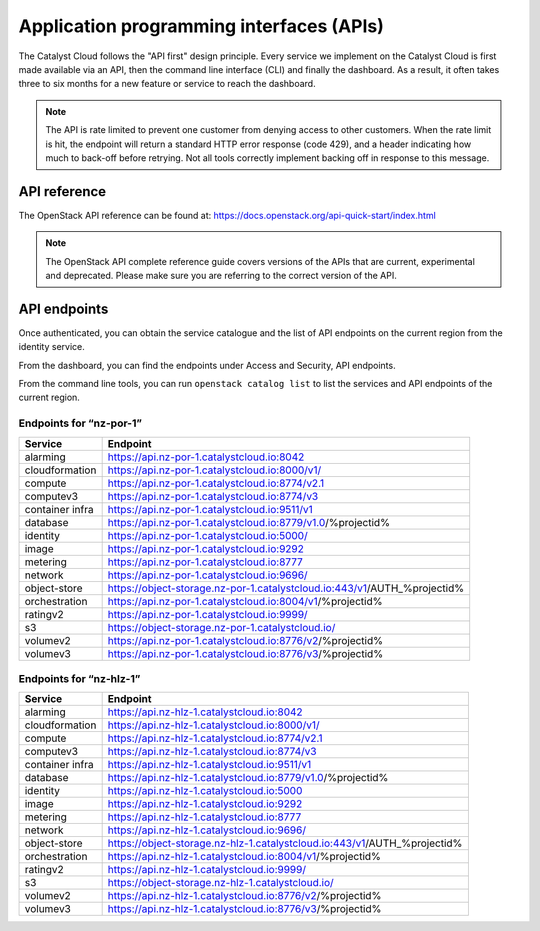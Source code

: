 .. _apis:

#########################################
Application programming interfaces (APIs)
#########################################

The Catalyst Cloud follows the "API first" design principle. Every service we
implement on the Catalyst Cloud is first made available via an API, then the
command line interface (CLI) and finally the dashboard. As a result, it often
takes three to six months for a new feature or service to reach the dashboard.

.. note::

  The API is rate limited to prevent one customer from denying access to
  other customers. When the rate limit is hit, the endpoint will return
  a standard HTTP error response (code 429), and a header indicating how
  much to back-off before retrying. Not all tools correctly implement
  backing off in response to this message.

*************
API reference
*************

The OpenStack API reference can be found at:
https://docs.openstack.org/api-quick-start/index.html

.. note::

  The OpenStack API complete reference guide covers versions of the APIs that
  are current, experimental and deprecated. Please make sure you are referring
  to the correct version of the API.

*************
API endpoints
*************

Once authenticated, you can obtain the service catalogue and the list of
API endpoints on the current region from the identity service.

From the dashboard, you can find the endpoints under Access and Security, API
endpoints.

From the command line tools, you can run ``openstack catalog list`` to list the
services and API endpoints of the current region.

Endpoints for “nz-por-1”
========================

+-----------------+-------------------------------------------------------------------------+
| Service         | Endpoint                                                                |
+=================+=========================================================================+
| alarming        | https://api.nz-por-1.catalystcloud.io:8042                              |
+-----------------+-------------------------------------------------------------------------+
| cloudformation  | https://api.nz-por-1.catalystcloud.io:8000/v1/                          |
+-----------------+-------------------------------------------------------------------------+
| compute         | https://api.nz-por-1.catalystcloud.io:8774/v2.1                         |
+-----------------+-------------------------------------------------------------------------+
| computev3       | https://api.nz-por-1.catalystcloud.io:8774/v3                           |
+-----------------+-------------------------------------------------------------------------+
| container infra | https://api.nz-por-1.catalystcloud.io:9511/v1                           |
+-----------------+-------------------------------------------------------------------------+
| database        | https://api.nz-por-1.catalystcloud.io:8779/v1.0/%projectid%             |
+-----------------+-------------------------------------------------------------------------+
| identity        | https://api.nz-por-1.catalystcloud.io:5000/                             |
+-----------------+-------------------------------------------------------------------------+
| image           | https://api.nz-por-1.catalystcloud.io:9292                              |
+-----------------+-------------------------------------------------------------------------+
| metering        | https://api.nz-por-1.catalystcloud.io:8777                              |
+-----------------+-------------------------------------------------------------------------+
| network         | https://api.nz-por-1.catalystcloud.io:9696/                             |
+-----------------+-------------------------------------------------------------------------+
| object-store    | https://object-storage.nz-por-1.catalystcloud.io:443/v1/AUTH_%projectid%|
+-----------------+-------------------------------------------------------------------------+
| orchestration   | https://api.nz-por-1.catalystcloud.io:8004/v1/%projectid%               |
+-----------------+-------------------------------------------------------------------------+
| ratingv2        | https://api.nz-por-1.catalystcloud.io:9999/                             |
+-----------------+-------------------------------------------------------------------------+
| s3              | https://object-storage.nz-por-1.catalystcloud.io/                       |
+-----------------+-------------------------------------------------------------------------+
| volumev2        | https://api.nz-por-1.catalystcloud.io:8776/v2/%projectid%               |
+-----------------+-------------------------------------------------------------------------+
| volumev3        | https://api.nz-por-1.catalystcloud.io:8776/v3/%projectid%               |
+-----------------+-------------------------------------------------------------------------+

Endpoints for “nz-hlz-1”
========================

+-----------------+-------------------------------------------------------------------------+
| Service         | Endpoint                                                                |
+=================+=========================================================================+
| alarming        | https://api.nz-hlz-1.catalystcloud.io:8042                              |
+-----------------+-------------------------------------------------------------------------+
| cloudformation  | https://api.nz-hlz-1.catalystcloud.io:8000/v1/                          |
+-----------------+-------------------------------------------------------------------------+
| compute         | https://api.nz-hlz-1.catalystcloud.io:8774/v2.1                         |
+-----------------+-------------------------------------------------------------------------+
| computev3       | https://api.nz-hlz-1.catalystcloud.io:8774/v3                           |
+-----------------+-------------------------------------------------------------------------+
| container infra | https://api.nz-hlz-1.catalystcloud.io:9511/v1                           |
+-----------------+-------------------------------------------------------------------------+
| database        | https://api.nz-hlz-1.catalystcloud.io:8779/v1.0/%projectid%             |
+-----------------+-------------------------------------------------------------------------+
| identity        | https://api.nz-hlz-1.catalystcloud.io:5000                              |
+-----------------+-------------------------------------------------------------------------+
| image           | https://api.nz-hlz-1.catalystcloud.io:9292                              |
+-----------------+-------------------------------------------------------------------------+
| metering        | https://api.nz-hlz-1.catalystcloud.io:8777                              |
+-----------------+-------------------------------------------------------------------------+
| network         | https://api.nz-hlz-1.catalystcloud.io:9696/                             |
+-----------------+-------------------------------------------------------------------------+
| object-store    | https://object-storage.nz-hlz-1.catalystcloud.io:443/v1/AUTH_%projectid%|
+-----------------+-------------------------------------------------------------------------+
| orchestration   | https://api.nz-hlz-1.catalystcloud.io:8004/v1/%projectid%               |
+-----------------+-------------------------------------------------------------------------+
| ratingv2        | https://api.nz-hlz-1.catalystcloud.io:9999/                             |
+-----------------+-------------------------------------------------------------------------+
| s3              | https://object-storage.nz-hlz-1.catalystcloud.io/                       |
+-----------------+-------------------------------------------------------------------------+
| volumev2        | https://api.nz-hlz-1.catalystcloud.io:8776/v2/%projectid%               |
+-----------------+-------------------------------------------------------------------------+
| volumev3        | https://api.nz-hlz-1.catalystcloud.io:8776/v3/%projectid%               |
+-----------------+-------------------------------------------------------------------------+
